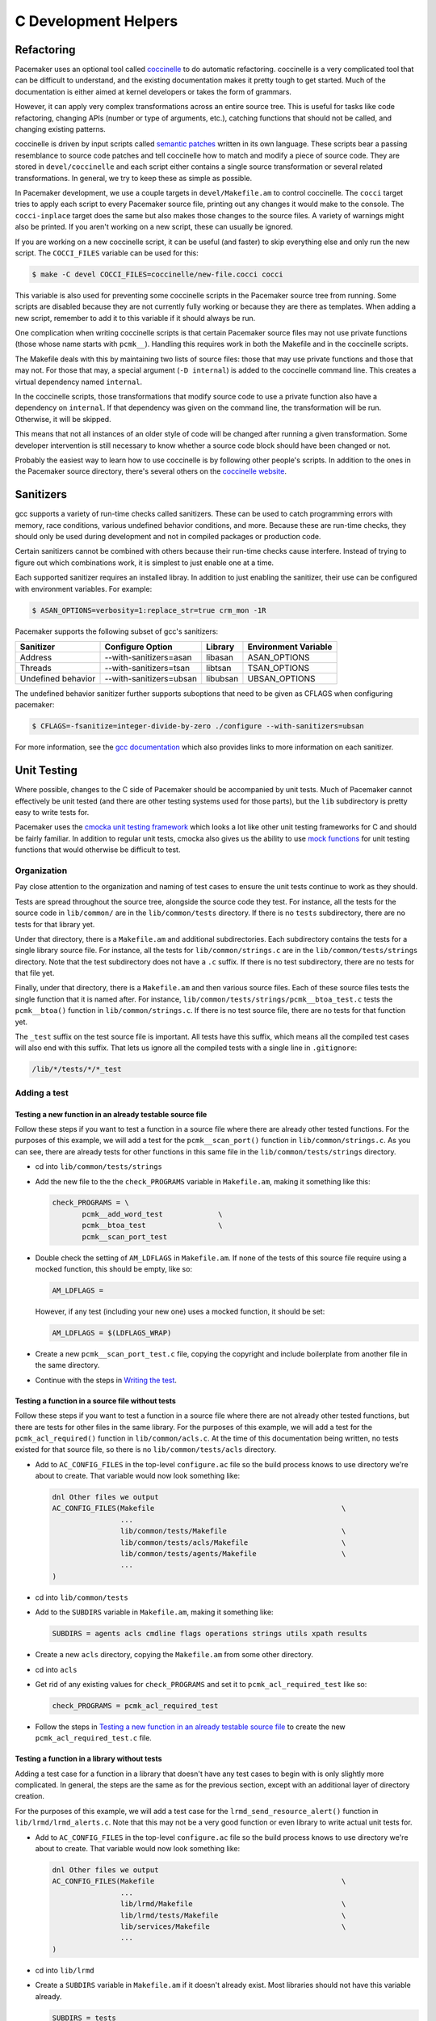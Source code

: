 C Development Helpers
---------------------

.. index::
   single: unit testing

Refactoring
###########

Pacemaker uses an optional tool called `coccinelle <https://coccinelle.gitlabpages.inria.fr/website/>`_
to do automatic refactoring.  coccinelle is a very complicated tool that can be
difficult to understand, and the existing documentation makes it pretty tough
to get started.  Much of the documentation is either aimed at kernel developers
or takes the form of grammars.

However, it can apply very complex transformations across an entire source tree.
This is useful for tasks like code refactoring, changing APIs (number or type of
arguments, etc.), catching functions that should not be called, and changing
existing patterns.

coccinelle is driven by input scripts called `semantic patches <https://coccinelle.gitlabpages.inria.fr/website/docs/index.html>`_
written in its own language.  These scripts bear a passing resemblance to source
code patches and tell coccinelle how to match and modify a piece of source
code.  They are stored in ``devel/coccinelle`` and each script either contains
a single source transformation or several related transformations.  In general,
we try to keep these as simple as possible.

In Pacemaker development, we use a couple targets in ``devel/Makefile.am`` to
control coccinelle.  The ``cocci`` target tries to apply each script to every
Pacemaker source file, printing out any changes it would make to the console.
The ``cocci-inplace`` target does the same but also makes those changes to the
source files.  A variety of warnings might also be printed.  If you aren't working
on a new script, these can usually be ignored.

If you are working on a new coccinelle script, it can be useful (and faster) to
skip everything else and only run the new script.  The ``COCCI_FILES`` variable
can be used for this:

.. code-block:: none

   $ make -C devel COCCI_FILES=coccinelle/new-file.cocci cocci

This variable is also used for preventing some coccinelle scripts in the Pacemaker
source tree from running.  Some scripts are disabled because they are not currently
fully working or because they are there as templates.  When adding a new script,
remember to add it to this variable if it should always be run.

One complication when writing coccinelle scripts is that certain Pacemaker source
files may not use private functions (those whose name starts with ``pcmk__``).
Handling this requires work in both the Makefile and in the coccinelle scripts.

The Makefile deals with this by maintaining two lists of source files: those that
may use private functions and those that may not.  For those that may, a special
argument (``-D internal``) is added to the coccinelle command line.  This creates
a virtual dependency named ``internal``.

In the coccinelle scripts, those transformations that modify source code to use
a private function also have a dependency on ``internal``.  If that dependency
was given on the command line, the transformation will be run.  Otherwise, it will
be skipped.

This means that not all instances of an older style of code will be changed after
running a given transformation.  Some developer intervention is still necessary
to know whether a source code block should have been changed or not.

Probably the easiest way to learn how to use coccinelle is by following other
people's scripts.  In addition to the ones in the Pacemaker source directory,
there's several others on the `coccinelle website <https://coccinelle.gitlabpages.inria.fr/website/rules/>`_.

Sanitizers
##########

gcc supports a variety of run-time checks called sanitizers.  These can be used to
catch programming errors with memory, race conditions, various undefined behavior
conditions, and more.  Because these are run-time checks, they should only be used
during development and not in compiled packages or production code.

Certain sanitizers cannot be combined with others because their run-time checks
cause interfere.  Instead of trying to figure out which combinations work, it is
simplest to just enable one at a time.

Each supported sanitizer requires an installed libray.  In addition to just
enabling the sanitizer, their use can be configured with environment variables.
For example:

.. code-block:: none

   $ ASAN_OPTIONS=verbosity=1:replace_str=true crm_mon -1R

Pacemaker supports the following subset of gcc's sanitizers:

+--------------------+-------------------------+----------+----------------------+
| Sanitizer          | Configure Option        | Library  | Environment Variable |
+====================+=========================+==========+======================+
| Address            | --with-sanitizers=asan  | libasan  | ASAN_OPTIONS         |
+--------------------+-------------------------+----------+----------------------+
| Threads            | --with-sanitizers=tsan  | libtsan  | TSAN_OPTIONS         |
+--------------------+-------------------------+----------+----------------------+
| Undefined behavior | --with-sanitizers=ubsan | libubsan | UBSAN_OPTIONS        |
+--------------------+-------------------------+----------+----------------------+

The undefined behavior sanitizer further supports suboptions that need to be
given as CFLAGS when configuring pacemaker:

.. code-block:: none

   $ CFLAGS=-fsanitize=integer-divide-by-zero ./configure --with-sanitizers=ubsan

For more information, see the `gcc documentation <https://gcc.gnu.org/onlinedocs/gcc/Instrumentation-Options.html>`_
which also provides links to more information on each sanitizer.

Unit Testing
############

Where possible, changes to the C side of Pacemaker should be accompanied by unit
tests.  Much of Pacemaker cannot effectively be unit tested (and there are other
testing systems used for those parts), but the ``lib`` subdirectory is pretty easy
to write tests for.

Pacemaker uses the `cmocka unit testing framework <https://cmocka.org/>`_ which looks
a lot like other unit testing frameworks for C and should be fairly familiar.  In
addition to regular unit tests, cmocka also gives us the ability to use
`mock functions <https://en.wikipedia.org/wiki/Mock_object>`_ for unit testing
functions that would otherwise be difficult to test.

Organization
____________

Pay close attention to the organization and naming of test cases to ensure the
unit tests continue to work as they should.

Tests are spread throughout the source tree, alongside the source code they test.
For instance, all the tests for the source code in ``lib/common/`` are in the
``lib/common/tests`` directory.  If there is no ``tests`` subdirectory, there are no
tests for that library yet.

Under that directory, there is a ``Makefile.am`` and additional subdirectories.  Each
subdirectory contains the tests for a single library source file.  For instance,
all the tests for ``lib/common/strings.c`` are in the ``lib/common/tests/strings``
directory.  Note that the test subdirectory does not have a ``.c`` suffix.  If there
is no test subdirectory, there are no tests for that file yet.

Finally, under that directory, there is a ``Makefile.am`` and then various source
files.  Each of these source files tests the single function that it is named
after.  For instance, ``lib/common/tests/strings/pcmk__btoa_test.c`` tests the
``pcmk__btoa()`` function in ``lib/common/strings.c``.  If there is no test
source file, there are no tests for that function yet.

The ``_test`` suffix on the test source file is important.  All tests have this
suffix, which means all the compiled test cases will also end with this suffix.
That lets us ignore all the compiled tests with a single line in ``.gitignore``:

.. code-block:: none

   /lib/*/tests/*/*_test

Adding a test
_____________

Testing a new function in an already testable source file
~~~~~~~~~~~~~~~~~~~~~~~~~~~~~~~~~~~~~~~~~~~~~~~~~~~~~~~~~

Follow these steps if you want to test a function in a source file where there
are already other tested functions.  For the purposes of this example, we will
add a test for the ``pcmk__scan_port()`` function in ``lib/common/strings.c``.  As
you can see, there are already tests for other functions in this same file in
the ``lib/common/tests/strings`` directory.

* cd into ``lib/common/tests/strings``
* Add the new file to the the ``check_PROGRAMS`` variable in ``Makefile.am``,
  making it something like this:

  .. code-block:: none

      check_PROGRAMS = \
             pcmk__add_word_test             \
             pcmk__btoa_test                 \
             pcmk__scan_port_test

* Double check the setting of ``AM_LDFLAGS`` in ``Makefile.am``.  If none of the
  tests of this source file require using a mocked function, this should be empty,
  like so:

  .. code-block:: none

     AM_LDFLAGS =

  However, if any test (including your new one) uses a mocked function, it should
  be set:

  .. code-block:: none

     AM_LDFLAGS = $(LDFLAGS_WRAP)

* Create a new ``pcmk__scan_port_test.c`` file, copying the copyright and include
  boilerplate from another file in the same directory.
* Continue with the steps in `Writing the test`_.

Testing a function in a source file without tests
~~~~~~~~~~~~~~~~~~~~~~~~~~~~~~~~~~~~~~~~~~~~~~~~~

Follow these steps if you want to test a function in a source file where there
are not already other tested functions, but there are tests for other files in
the same library.  For the purposes of this example, we will add a test for the
``pcmk_acl_required()`` function in ``lib/common/acls.c``.  At the time of this
documentation being written, no tests existed for that source file, so there
is no ``lib/common/tests/acls`` directory.

* Add to ``AC_CONFIG_FILES`` in the top-level ``configure.ac`` file so the build
  process knows to use directory we're about to create.  That variable would
  now look something like:

  .. code-block:: none

     dnl Other files we output
     AC_CONFIG_FILES(Makefile                                            \
                     ...
                     lib/common/tests/Makefile                           \
                     lib/common/tests/acls/Makefile                      \
                     lib/common/tests/agents/Makefile                    \
                     ...
     )

* cd into ``lib/common/tests``
* Add to the ``SUBDIRS`` variable in ``Makefile.am``, making it something like:

  .. code-block:: none

     SUBDIRS = agents acls cmdline flags operations strings utils xpath results

* Create a new ``acls`` directory, copying the ``Makefile.am`` from some other
  directory.
* cd into ``acls``
* Get rid of any existing values for ``check_PROGRAMS`` and set it to
  ``pcmk_acl_required_test`` like so:

  .. code-block:: none

     check_PROGRAMS = pcmk_acl_required_test

* Follow the steps in `Testing a new function in an already testable source file`_
  to create the new ``pcmk_acl_required_test.c`` file.

Testing a function in a library without tests
~~~~~~~~~~~~~~~~~~~~~~~~~~~~~~~~~~~~~~~~~~~~~

Adding a test case for a function in a library that doesn't have any test cases
to begin with is only slightly more complicated.  In general, the steps are the
same as for the previous section, except with an additional layer of directory
creation.

For the purposes of this example, we will add a test case for the
``lrmd_send_resource_alert()`` function in ``lib/lrmd/lrmd_alerts.c``.  Note that this
may not be a very good function or even library to write actual unit tests for.

* Add to ``AC_CONFIG_FILES`` in the top-level ``configure.ac`` file so the build
  process knows to use directory we're about to create.  That variable would
  now look something like:

  .. code-block:: none

     dnl Other files we output
     AC_CONFIG_FILES(Makefile                                            \
                     ...
                     lib/lrmd/Makefile                                   \
                     lib/lrmd/tests/Makefile                             \
                     lib/services/Makefile                               \
                     ...
     )

* cd into ``lib/lrmd``
* Create a ``SUBDIRS`` variable in ``Makefile.am`` if it doesn't already exist.
  Most libraries should not have this variable already.

  .. code-block:: none

     SUBDIRS = tests

* Create a new ``tests`` directory and add a ``Makefile.am`` with the following
  contents:

  .. code-block:: none

     SUBDIRS = lrmd_alerts

* Follow the steps in `Testing a function in a source file without tests`_ to create
  the rest of the new directory structure.

* Follow the steps in `Testing a new function in an already testable source file`_
  to create the new ``lrmd_send_resource_alert_test.c`` file.

Adding to an existing test case
~~~~~~~~~~~~~~~~~~~~~~~~~~~~~~~

If all you need to do is add additional test cases to an existing file, none of
the above work is necessary.  All you need to do is find the test source file
with the name matching your function and add to it and then follow the
instructions in `Writing the test`_.

Writing the test
________________

A test case file contains a fair amount of boilerplate.  For this reason, it's
usually easiest to just copy an existing file and adapt it to your needs.  However,
here's the basic structure:

.. code-block:: c

   /*
    * Copyright 2021 the Pacemaker project contributors
    *
    * The version control history for this file may have further details.
    *
    * This source code is licensed under the GNU Lesser General Public License
    * version 2.1 or later (LGPLv2.1+) WITHOUT ANY WARRANTY.
    */

   #include <crm_internal.h>

   #include <stdarg.h>
   #include <stddef.h>
   #include <stdint.h>
   #include <setjmp.h>
   #include <cmocka.h>

   /* Put your test-specific includes here */

   /* Put your test functions here */

   int
   main(int argc, char **argv)
   {
       /* Register your test functions here */

       cmocka_set_message_output(CM_OUTPUT_TAP);
       return cmocka_run_group_tests(tests, NULL, NULL);
   }

Each test-specific function should test one aspect of the library function,
though it can include many assertions if there are many ways of testing that
one aspect.  For instance, there might be multiple ways of testing regular
expression matching:

.. code-block:: c

   static void
   regex(void **state) {
       const char *s1 = "abcd";
       const char *s2 = "ABCD";

       assert_true(pcmk__strcmp(NULL, "a..d", pcmk__str_regex) < 0);
       assert_true(pcmk__strcmp(s1, NULL, pcmk__str_regex) > 0);
       assert_int_equal(pcmk__strcmp(s1, "a..d", pcmk__str_regex), 0);
   }

Each test-specific function must also be registered or it will not be called.
This is done with ``cmocka_unit_test()`` in the ``main`` function:

.. code-block:: c

   const struct CMUnitTest tests[] = {
       cmocka_unit_test(regex),
   };

Running
_______

If you had to create any new files or directories, you will first need to run
``./configure`` from the top level of the source directory.  This will regenerate
the Makefiles throughout the tree.  If you skip this step, your changes will be
skipped and you'll be left wondering why the output doesn't match what you
expected.

To run the tests, simply run ``make check`` after previously building the source
with ``make``.  The test cases in each directory will be built and then run.
This should not take long.  If all the tests succeed, you will be back at the
prompt.  Scrolling back through the history, you should see lines like the
following:

.. code-block:: none

    PASS: pcmk__strcmp_test 1 - same_pointer
    PASS: pcmk__strcmp_test 2 - one_is_null
    PASS: pcmk__strcmp_test 3 - case_matters
    PASS: pcmk__strcmp_test 4 - case_insensitive
    PASS: pcmk__strcmp_test 5 - regex
    ============================================================================
    Testsuite summary for pacemaker 2.1.0
    ============================================================================
    # TOTAL: 33
    # PASS:  33
    # SKIP:  0
    # XFAIL: 0
    # FAIL:  0
    # XPASS: 0
    # ERROR: 0
    ============================================================================
    make[7]: Leaving directory '/home/clumens/src/pacemaker/lib/common/tests/strings'

The testing process will quit on the first failed test, and you will see lines
like these:

.. code-block:: none

   PASS: pcmk__scan_double_test 3 - trailing_chars
   FAIL: pcmk__scan_double_test 4 - typical_case
   PASS: pcmk__scan_double_test 5 - double_overflow
   PASS: pcmk__scan_double_test 6 - double_underflow
   ERROR: pcmk__scan_double_test - exited with status 1
   PASS: pcmk__starts_with_test 1 - bad_input
   ============================================================================
   Testsuite summary for pacemaker 2.1.0
   ============================================================================
   # TOTAL: 56
   # PASS:  54
   # SKIP:  0
   # XFAIL: 0
   # FAIL:  1
   # XPASS: 0
   # ERROR: 1
   ============================================================================
   See lib/common/tests/strings/test-suite.log
   Please report to users@clusterlabs.org
   ============================================================================
   make[7]: *** [Makefile:1218: test-suite.log] Error 1
   make[7]: Leaving directory '/home/clumens/src/pacemaker/lib/common/tests/strings'

The failure is in ``lib/common/tests/strings/test-suite.log``:

.. code-block:: none

   ERROR: pcmk__scan_double_test
   =============================

   1..6
   ok 1 - empty_input_string
   PASS: pcmk__scan_double_test 1 - empty_input_string
   ok 2 - bad_input_string
   PASS: pcmk__scan_double_test 2 - bad_input_string
   ok 3 - trailing_chars
   PASS: pcmk__scan_double_test 3 - trailing_chars
   not ok 4 - typical_case
   FAIL: pcmk__scan_double_test 4 - typical_case
   # 0.000000 != 3.000000
   # pcmk__scan_double_test.c:80: error: Failure!
   ok 5 - double_overflow
   PASS: pcmk__scan_double_test 5 - double_overflow
   ok 6 - double_underflow
   PASS: pcmk__scan_double_test 6 - double_underflow
   # not ok - tests
   ERROR: pcmk__scan_double_test - exited with status 1

At this point, you need to determine whether your test case is incorrect or
whether the code being tested is incorrect.  Fix whichever is wrong and continue.


Debugging
#########

gdb
___

If you use ``gdb`` for debugging, some helper functions are defined in
``devel/gdbhelpers``, which can be given to ``gdb`` using the ``-x`` option.

From within the debugger, you can then invoke the ``pcmk`` command that
will describe the helper functions available.

